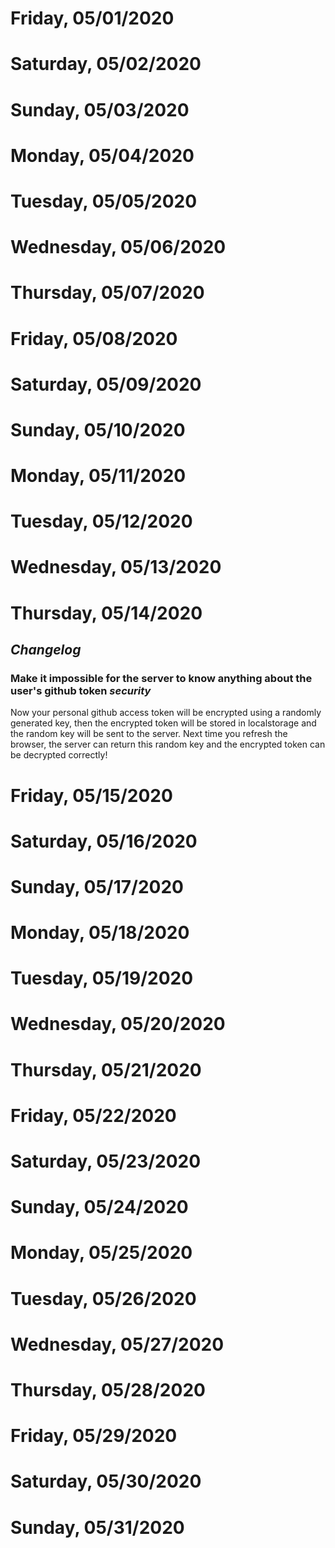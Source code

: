 * Friday, 05/01/2020
* Saturday, 05/02/2020
* Sunday, 05/03/2020
* Monday, 05/04/2020
* Tuesday, 05/05/2020
* Wednesday, 05/06/2020
* Thursday, 05/07/2020
* Friday, 05/08/2020
* Saturday, 05/09/2020
* Sunday, 05/10/2020
* Monday, 05/11/2020
* Tuesday, 05/12/2020
* Wednesday, 05/13/2020
* Thursday, 05/14/2020
** [[Changelog]]
*** Make it impossible for the server to know anything about the user's github token  [[security]]
Now your personal github access token will be encrypted using a randomly generated key,
then the encrypted token will be stored in localstorage and the random key will be sent to the server. Next time you refresh the browser, the server can return this random key and the encrypted token can be decrypted correctly!
* Friday, 05/15/2020
* Saturday, 05/16/2020
* Sunday, 05/17/2020
* Monday, 05/18/2020
* Tuesday, 05/19/2020
* Wednesday, 05/20/2020
* Thursday, 05/21/2020
* Friday, 05/22/2020
* Saturday, 05/23/2020
* Sunday, 05/24/2020
* Monday, 05/25/2020
* Tuesday, 05/26/2020
* Wednesday, 05/27/2020
* Thursday, 05/28/2020
* Friday, 05/29/2020
* Saturday, 05/30/2020
* Sunday, 05/31/2020
